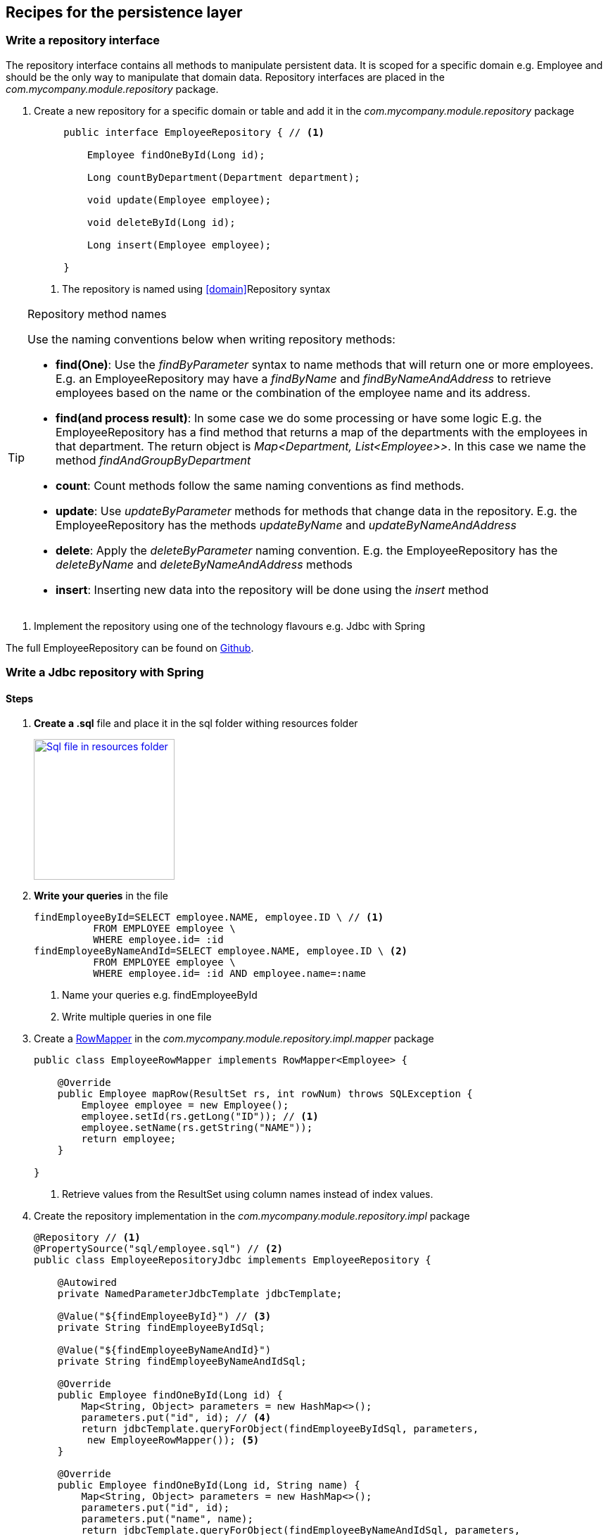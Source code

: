 == Recipes for the persistence layer

=== Write a repository interface

The repository interface contains all methods to manipulate persistent data.
It is scoped for a specific domain e.g. Employee and should be the only way to manipulate that domain data.
Repository interfaces are placed in the _com.mycompany.module.repository_ package.

. Create a new repository for a specific domain or table and add it in the _com.mycompany.module.repository_ package
+
[source,java,indent=5]
----
public interface EmployeeRepository { // <1>

    Employee findOneById(Long id);

    Long countByDepartment(Department department);

    void update(Employee employee);

    void deleteById(Long id);

    Long insert(Employee employee);

}
----
<1> The repository is named using <<domain>>Repository syntax

.Repository method names
[TIP]
====

Use the naming conventions below when writing repository methods:

* *find(One)*: Use the _findByParameter_ syntax to name methods that will return one or more employees.
 E.g. an EmployeeRepository may have a _findByName_ and _findByNameAndAddress_ to retrieve employees
 based on the name or the combination of the employee name and its address.

* *find(and process result)*: In some case we do some processing or have some logic E.g. the EmployeeRepository has a find method that returns a map of the departments with
 the employees in that department. The return object is _Map<Department, List<Employee>>_.
 In this case we name the method _findAndGroupByDepartment_

* *count*: Count methods follow the same naming conventions as find methods.

* *update*: Use _updateByParameter_ methods for methods that change data in the repository. E.g. the EmployeeRepository
has the methods _updateByName_ and _updateByNameAndAddress_

* *delete*: Apply the _deleteByParameter_ naming convention. E.g. the EmployeeRepository has the _deleteByName_
and _deleteByNameAndAddress_ methods

* *insert*: Inserting new data into the repository will be done using the _insert_ method

====

. Implement the repository using one of the technology flavours e.g. Jdbc with Spring

The full EmployeeRepository can be found on https://github.com/CotrixIO/Java-EE-Cookbook/blob/master/core/src/main/java/io/cotrix/jeecookbook/samples/EmployeeRepository.java[Github^].


=== Write a Jdbc repository with Spring

==== Steps

. *Create a .sql* file and place it in the sql folder withing resources folder
+
image:sql-file.png["Sql file in resources folder",width=200, link="images/sql-file.png"]

. *Write your queries* in the file
+
[source,sql,indent=0]
----
findEmployeeById=SELECT employee.NAME, employee.ID \ // <1>
          FROM EMPLOYEE employee \
          WHERE employee.id= :id
findEmployeeByNameAndId=SELECT employee.NAME, employee.ID \ <2>
          FROM EMPLOYEE employee \
          WHERE employee.id= :id AND employee.name=:name
----
<1> Name your queries e.g. findEmployeeById
<2> Write multiple queries in one file

. Create a http://docs.spring.io/spring/docs/current/javadoc-api/org/springframework/jdbc/core/RowMapper.html[RowMapper^] in the _com.mycompany.module.repository.impl.mapper_ package
+
[source,java,indent=0]
----
public class EmployeeRowMapper implements RowMapper<Employee> {

    @Override
    public Employee mapRow(ResultSet rs, int rowNum) throws SQLException {
        Employee employee = new Employee();
        employee.setId(rs.getLong("ID")); // <1>
        employee.setName(rs.getString("NAME"));
        return employee;
    }

}
----
<1> Retrieve values from the ResultSet using column names instead of index values.

. Create the repository implementation in the _com.mycompany.module.repository.impl_ package
+
[source,java,indent=0]
----
@Repository // <1>
@PropertySource("sql/employee.sql") // <2>
public class EmployeeRepositoryJdbc implements EmployeeRepository {

    @Autowired
    private NamedParameterJdbcTemplate jdbcTemplate;

    @Value("${findEmployeeById}") // <3>
    private String findEmployeeByIdSql;

    @Value("${findEmployeeByNameAndId}")
    private String findEmployeeByNameAndIdSql;

    @Override
    public Employee findOneById(Long id) {
        Map<String, Object> parameters = new HashMap<>();
        parameters.put("id", id); // <4>
        return jdbcTemplate.queryForObject(findEmployeeByIdSql, parameters,
         new EmployeeRowMapper()); <5>
    }

    @Override
    public Employee findOneById(Long id, String name) {
        Map<String, Object> parameters = new HashMap<>();
        parameters.put("id", id);
        parameters.put("name", name);
        return jdbcTemplate.queryForObject(findEmployeeByNameAndIdSql, parameters,
             new EmployeeRowMapper());
    }

}
----
<1> Mark the repository with the http://docs.spring.io/spring/docs/current/javadoc-api/org/springframework/stereotype/Repository.html[@Repository^] annotation so Spring creates a repository bean
<2> Load the sql queries as properties using the http://docs.spring.io/spring/docs/current/javadoc-api/org/springframework/context/annotation/PropertySource.html[@PropertySource^] annotation
<3> Use the http://docs.spring.io/spring/docs/current/javadoc-api/org/springframework/beans/factory/annotation/Value.html[@Value^] annotation to load the correct sql query
<4> Pass named parameters (in a map)
<5> Implement the method using the methods from the jdbc template

.Use NamedParameterJdbcTemplate instead of JdbcTemplate
[TIP]
====
It is preferred to use the http://docs.spring.io/spring/docs/current/javadoc-api/org/springframework/jdbc/core/namedparam/NamedParameterJdbcTemplate.html[NamedParameterJdbcTemplate] over the standard http://docs.spring.io/spring/docs/current/javadoc-api/org/springframework/jdbc/core/JdbcTemplate.html[JdbcTemplate] because you are able to name SQL parameters instead of using ?.
====

=== Write a JPA repository



=== Write a service

=== Write a Rest controller